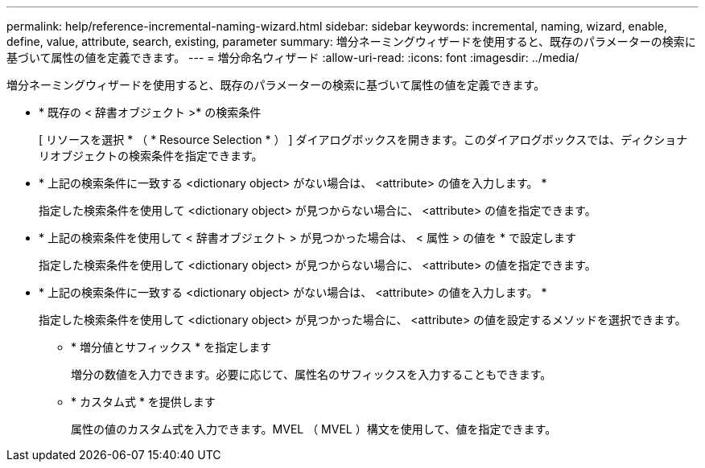 ---
permalink: help/reference-incremental-naming-wizard.html 
sidebar: sidebar 
keywords: incremental, naming, wizard, enable, define, value, attribute, search, existing, parameter 
summary: 増分ネーミングウィザードを使用すると、既存のパラメーターの検索に基づいて属性の値を定義できます。 
---
= 増分命名ウィザード
:allow-uri-read: 
:icons: font
:imagesdir: ../media/


[role="lead"]
増分ネーミングウィザードを使用すると、既存のパラメーターの検索に基づいて属性の値を定義できます。

* * 既存の < 辞書オブジェクト >* の検索条件
+
[ リソースを選択 * （ * Resource Selection * ） ] ダイアログボックスを開きます。このダイアログボックスでは、ディクショナリオブジェクトの検索条件を指定できます。

* * 上記の検索条件に一致する <dictionary object> がない場合は、 <attribute> の値を入力します。 *
+
指定した検索条件を使用して <dictionary object> が見つからない場合に、 <attribute> の値を指定できます。

* * 上記の検索条件を使用して < 辞書オブジェクト > が見つかった場合は、 < 属性 > の値を * で設定します
+
指定した検索条件を使用して <dictionary object> が見つからない場合に、 <attribute> の値を指定できます。

* * 上記の検索条件に一致する <dictionary object> がない場合は、 <attribute> の値を入力します。 *
+
指定した検索条件を使用して <dictionary object> が見つかった場合に、 <attribute> の値を設定するメソッドを選択できます。

+
** * 増分値とサフィックス * を指定します
+
増分の数値を入力できます。必要に応じて、属性名のサフィックスを入力することもできます。

** * カスタム式 * を提供します
+
属性の値のカスタム式を入力できます。MVEL （ MVEL ）構文を使用して、値を指定できます。




